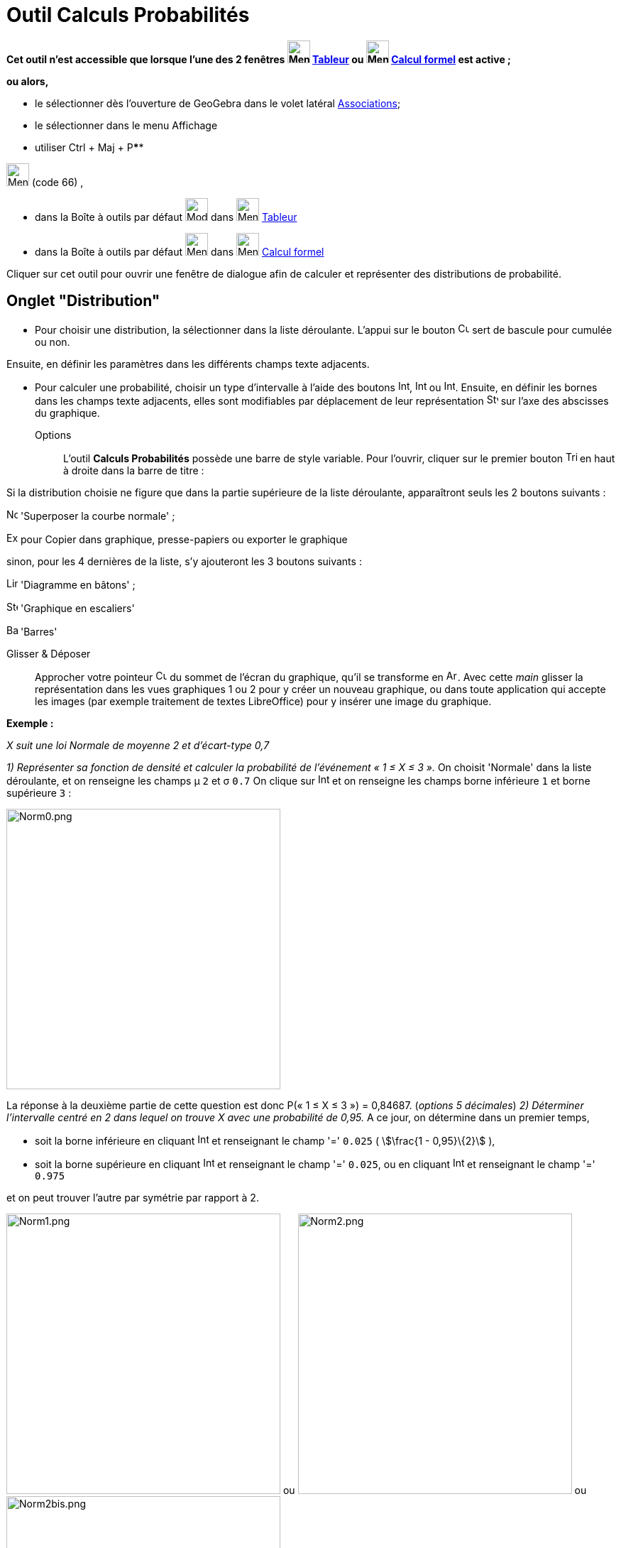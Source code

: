 = Outil Calculs Probabilités
:page-en: Probability_Calculator
ifdef::env-github[:imagesdir: /fr/modules/ROOT/assets/images]

*Cet outil n'est accessible que lorsque l'une des 2 fenêtres image:32px-Menu_view_spreadsheet.svg.png[Menu view
spreadsheet.svg,width=32,height=32] xref:/Tableur.adoc[Tableur] ou image:32px-Menu_view_cas.svg.png[Menu view
cas.svg,width=32,height=32] xref:/Calcul_formel.adoc[Calcul formel] est active ;*

*ou alors,*

* le sélectionner dès l'ouverture de GeoGebra dans le volet latéral xref:/Associations.adoc[Associations];
* le sélectionner dans le menu Affichage
* utiliser [.kcode]#Ctrl# + [.kcode]#Maj# + [.kcode]##P##****

image:32px-Menu_view_probability.svg.png[Menu view probability.svg,width=32,height=32] (code 66) ,

* dans la Boîte à outils par défaut image:32px-Mode_onevarstats.svg.png[Mode onevarstats.svg,width=32,height=32] dans
image:32px-Menu_view_spreadsheet.svg.png[Menu view spreadsheet.svg,width=32,height=32] xref:/Tableur.adoc[Tableur]
* dans la Boîte à outils par défaut image:32px-Menu_view_probability.svg.png[Menu view
probability.svg,width=32,height=32] dans image:32px-Menu_view_cas.svg.png[Menu view cas.svg,width=32,height=32]
xref:/Calcul_formel.adoc[Calcul formel]

Cliquer sur cet outil pour ouvrir une fenêtre de dialogue afin de calculer et représenter des distributions de
probabilité.

== Onglet "Distribution"

* Pour choisir une distribution, la sélectionner dans la liste déroulante. L'appui sur le bouton
image:Cumulative_distribution.png[Cumulative distribution.png,width=16,height=16] sert de bascule pour cumulée ou non.

Ensuite, en définir les paramètres dans les différents champs texte adjacents.

* Pour calculer une probabilité, choisir un type d'intervalle à l'aide des boutons
image:Interval-left.png[Interval-left.png,width=16,height=16],
image:Interval-between.png[Interval-between.png,width=16,height=16] ou
image:Interval-right.png[Interval-right.png,width=16,height=16]. Ensuite, en définir les bornes dans les champs texte
adjacents, elles sont modifiables par déplacement de leur représentation
image:16px-Stylingbar_point_up.svg.png[Stylingbar point up.svg,width=16,height=16] sur l'axe des abscisses du graphique.

Options::
  L'outil *Calculs Probabilités* possède une barre de style variable. Pour l'ouvrir, cliquer sur le premier bouton
  image:Triangle-right.png[Triangle-right.png,width=16,height=16] en haut à droite dans la barre de titre :

Si la distribution choisie ne figure que dans la partie supérieure de la liste déroulante, apparaîtront seuls les 2
boutons suivants :

image:Normal-overlay.png[Normal-overlay.png,width=16,height=16] 'Superposer la courbe normale' ;

image:Export16.png[Export16.png,width=16,height=16] pour Copier dans graphique, presse-papiers ou exporter le graphique

sinon, pour les 4 dernières de la liste, s'y ajouteront les 3 boutons suivants :

image:Line_graph.png[Line graph.png,width=16,height=16] 'Diagramme en bâtons' ;

image:Step_graph.png[Step graph.png,width=16,height=16] 'Graphique en escaliers'

image:Bar_graph.png[Bar graph.png,width=16,height=16] 'Barres'

Glisser & Déposer::
  Approcher votre pointeur image:Cursor_arrow.png[Cursor arrow.png,width=16,height=16] du sommet de l'écran du
  graphique, qu'il se transforme en image:Arrow_cursor_grabbing.png[Arrow cursor grabbing.png,width=16,height=16]. Avec
  cette _main_ glisser la représentation dans les vues graphiques 1 ou 2 pour y créer un nouveau graphique, ou dans
  toute application qui accepte les images (par exemple traitement de textes LibreOffice) pour y insérer une image du
  graphique.

[EXAMPLE]
====

*Exemple :*

_X suit une loi Normale de moyenne 2 et d'écart-type 0,7_

_1) Représenter sa fonction de densité et calculer la probabilité de l'événement « 1 ≤ X ≤ 3 »._ On choisit 'Normale'
dans la liste déroulante, et on renseigne les champs μ `++2++` et σ `++0.7++` On clique sur
image:Interval-between.png[Interval-between.png,width=16,height=16] et on renseigne les champs borne inférieure `++1++`
et borne supérieure `++3++` :

image:Norm0.png[Norm0.png,width=386,height=395]

La réponse à la deuxième partie de cette question est donc P(« 1 ≤ X ≤ 3 ») = 0,84687. (_options 5 décimales_) _2)
Déterminer l'intervalle centré en 2 dans lequel on trouve X avec une probabilité de 0,95._ A ce jour, on détermine dans
un premier temps,

* soit la borne inférieure en cliquant image:Interval-left.png[Interval-left.png,width=16,height=16] et renseignant le
champ '=' `++0.025++` ( stem:[\frac{1 - 0,95}\{2}] ),
* soit la borne supérieure en cliquant image:Interval-right.png[Interval-right.png,width=16,height=16] et renseignant le
champ '=' `++0.025++`, ou en cliquant image:Interval-left.png[Interval-left.png,width=16,height=16] et renseignant le
champ '=' `++0.975++`

et on peut trouver l'autre par symétrie par rapport à 2.

image:Norm1.png[Norm1.png,width=386,height=395] ou image:Norm2.png[Norm2.png,width=386,height=395] ou
image:Norm2bis.png[Norm2bis.png,width=386,height=395]

La réponse à cette question est donc l'intervalle [0,62803 ; 3,37197]. (_options 5 décimales_) et finalement 'pour
"vérifier"', on a en cliquant image:Interval-between.png[Interval-between.png,width=16,height=16] et les champs borne
inférieure `++0,62803++` et borne supérieure `++3,37197++`

image:Norm3.png[Norm3.png,width=386,height=395]

====

